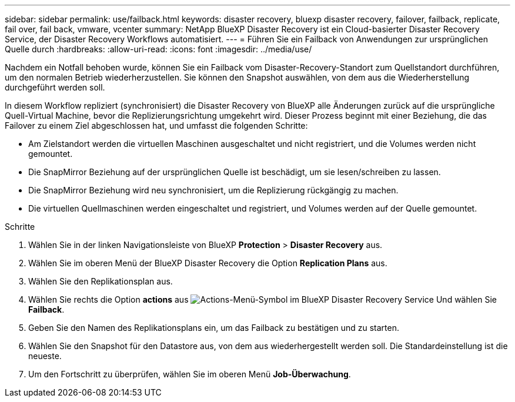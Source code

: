 ---
sidebar: sidebar 
permalink: use/failback.html 
keywords: disaster recovery, bluexp disaster recovery, failover, failback, replicate, fail over, fail back, vmware, vcenter 
summary: NetApp BlueXP Disaster Recovery ist ein Cloud-basierter Disaster Recovery Service, der Disaster Recovery Workflows automatisiert. 
---
= Führen Sie ein Failback von Anwendungen zur ursprünglichen Quelle durch
:hardbreaks:
:allow-uri-read: 
:icons: font
:imagesdir: ../media/use/


[role="lead"]
Nachdem ein Notfall behoben wurde, können Sie ein Failback vom Disaster-Recovery-Standort zum Quellstandort durchführen, um den normalen Betrieb wiederherzustellen. Sie können den Snapshot auswählen, von dem aus die Wiederherstellung durchgeführt werden soll.

In diesem Workflow repliziert (synchronisiert) die Disaster Recovery von BlueXP alle Änderungen zurück auf die ursprüngliche Quell-Virtual Machine, bevor die Replizierungsrichtung umgekehrt wird. Dieser Prozess beginnt mit einer Beziehung, die das Failover zu einem Ziel abgeschlossen hat, und umfasst die folgenden Schritte:

* Am Zielstandort werden die virtuellen Maschinen ausgeschaltet und nicht registriert, und die Volumes werden nicht gemountet.
* Die SnapMirror Beziehung auf der ursprünglichen Quelle ist beschädigt, um sie lesen/schreiben zu lassen.
* Die SnapMirror Beziehung wird neu synchronisiert, um die Replizierung rückgängig zu machen.
* Die virtuellen Quellmaschinen werden eingeschaltet und registriert, und Volumes werden auf der Quelle gemountet.


.Schritte
. Wählen Sie in der linken Navigationsleiste von BlueXP *Protection* > *Disaster Recovery* aus.
. Wählen Sie im oberen Menü der BlueXP Disaster Recovery die Option *Replication Plans* aus.
. Wählen Sie den Replikationsplan aus.
. Wählen Sie rechts die Option *actions* aus image:../use/icon-horizontal-dots.png["Actions-Menü-Symbol im BlueXP Disaster Recovery Service"]  Und wählen Sie *Failback*.
. Geben Sie den Namen des Replikationsplans ein, um das Failback zu bestätigen und zu starten.
. Wählen Sie den Snapshot für den Datastore aus, von dem aus wiederhergestellt werden soll.  Die Standardeinstellung ist die neueste.
. Um den Fortschritt zu überprüfen, wählen Sie im oberen Menü *Job-Überwachung*.

